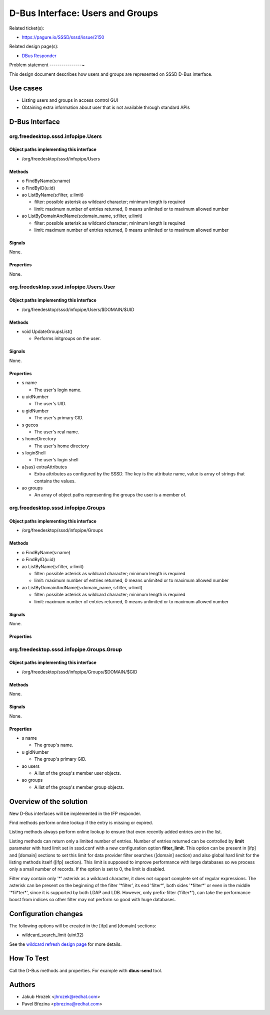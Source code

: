 .. highlight:: none

D-Bus Interface: Users and Groups
=================================

Related ticket(s):

-  `​https://pagure.io/SSSD/sssd/issue/2150 <https://pagure.io/SSSD/sssd/issue/2150>`__

Related design page(s):

-  `DBus Responder <https://docs.pagure.org/SSSD.sssd/design_pages/dbus_responder.html>`__

Problem statement
----------------~

This design document describes how users and groups are represented on
SSSD D-Bus interface.

Use cases
---------

-  Listing users and groups in access control GUI
-  Obtaining extra information about user that is not available through
   standard APIs

D-Bus Interface
---------------

org.freedesktop.sssd.infopipe.Users
~~~~~~~~~~~~~~~~~~~~~~~~~~~~~~~~~~~

Object paths implementing this interface
^^^^^^^^^^^^^^^^^^^^^^^^^^^^^^^^^^^^^^^^

-  /org/freedesktop/sssd/infopipe/Users

Methods
^^^^^^^

-  o FindByName(s:name)
-  o FindByID(u:id)
-  ao ListByName(s:filter, u:limit)

   -  filter: possible asterisk as wildcard character; minimum length is
      required
   -  limit: maximum number of entries returned, 0 means unlimited or to
      maximum allowed number

-  ao ListByDomainAndName(s:domain\_name, s:filter, u:limit)

   -  filter: possible asterisk as wildcard character; minimum length is
      required
   -  limit: maximum number of entries returned, 0 means unlimited or to
      maximum allowed number

Signals
^^^^^^^

None.

Properties
^^^^^^^^^^

None.

org.freedesktop.sssd.infopipe.Users.User
~~~~~~~~~~~~~~~~~~~~~~~~~~~~~~~~~~~~~~~~

Object paths implementing this interface
^^^^^^^^^^^^^^^^^^^^^^^^^^^^^^^^^^^^^^^^

-  /org/freedesktop/sssd/infopipe/Users/$DOMAIN/$UID

Methods
^^^^^^^

-  void UpdateGroupsList()

   -  Performs initgroups on the user.

Signals
^^^^^^^

None.

Properties
^^^^^^^^^^

-  s name

   -  The user's login name.

-  u uidNumber

   -  The user's UID.

-  u gidNumber

   -  The user's primary GID.

-  s gecos

   -  The user's real name.

-  s homeDirectory

   -  The user's home directory

-  s loginShell

   -  The user's login shell

-  a{sas} extraAttributes

   -  Extra attributes as configured by the SSSD. The key is the
      attribute name, value is array of strings that contains the
      values.

-  ao groups

   -  An array of object paths representing the groups the user is a
      member of.

org.freedesktop.sssd.infopipe.Groups
~~~~~~~~~~~~~~~~~~~~~~~~~~~~~~~~~~~~

Object paths implementing this interface
^^^^^^^^^^^^^^^^^^^^^^^^^^^^^^^^^^^^^^^^

-  /org/freedesktop/sssd/infopipe/Groups

Methods
^^^^^^^

-  o FindByName(s:name)
-  o FindByID(u:id)
-  ao ListByName(s:filter, u:limit)

   -  filter: possible asterisk as wildcard character; minimum length is
      required
   -  limit: maximum number of entries returned, 0 means unlimited or to
      maximum allowed number

-  ao ListByDomainAndName(s:domain\_name, s:filter, u:limit)

   -  filter: possible asterisk as wildcard character; minimum length is
      required
   -  limit: maximum number of entries returned, 0 means unlimited or to
      maximum allowed number

Signals
^^^^^^^

None.

Properties
^^^^^^^^^^

org.freedesktop.sssd.infopipe.Groups.Group
~~~~~~~~~~~~~~~~~~~~~~~~~~~~~~~~~~~~~~~~~~

Object paths implementing this interface
^^^^^^^^^^^^^^^^^^^^^^^^^^^^^^^^^^^^^^^^

-  /org/freedesktop/sssd/infopipe/Groups/$DOMAIN/$GID

Methods
^^^^^^^

None.

Signals
^^^^^^^

None.

Properties
^^^^^^^^^^

-  s name

   -  The group's name.

-  u gidNumber

   -  The group's primary GID.

-  ao users

   -  A list of the group's member user objects.

-  ao groups

   -  A list of the group's member group objects.

Overview of the solution
------------------------

New D-Bus interfaces will be implemented in the IFP responder.

Find methods perform online lookup if the entry is missing or expired.

Listing methods always perform online lookup to ensure that even
recently added entries are in the list.

Listing methods can return only a limited number of entries. Number of
entries returned can be controlled by **limit** parameter with hard
limit set in sssd.conf with a new configuration option
**filter\_limit**. This option can be present in [ifp] and [domain]
sections to set this limit for data provider filter searches ([domain]
section) and also global hard limit for the listing methods itself
([ifp] section). This limit is supposed to improve performance with large
databases so we process only a small number of records. If the option is
set to 0, the limit is disabled.

Filter may contain only '\*' asterisk as a wildcard character, it does
not support complete set of regular expressions. The asterisk can be
present on the beginning of the filter '\*filter', its end 'filter\*',
both sides '\*filter\*' or even in the middle '\*fil\*ter\*', since it
is supported by both LDAP and LDB. However, only prefix-filter
('filter\*'), can take the performance boost from indices so other filter
may not perform so good with huge databases.

Configuration changes
---------------------

The following options will be created in the [ifp] and [domain]
sections:

-  wildcard\_search\_limit (uint32)

See the `wildcard refresh design page
<https://docs.pagure.org/SSSD.sssd/design_pages/wildcard_refresh.html>`__
for more details.

How To Test
-----------

Call the D-Bus methods and properties. For example with **dbus-send**
tool.

Authors
-------

-  Jakub Hrozek <`jhrozek@redhat.com <mailto:jhrozek@redhat.com>`__>
-  Pavel Březina <`pbrezina@redhat.com <mailto:pbrezina@redhat.com>`__>
